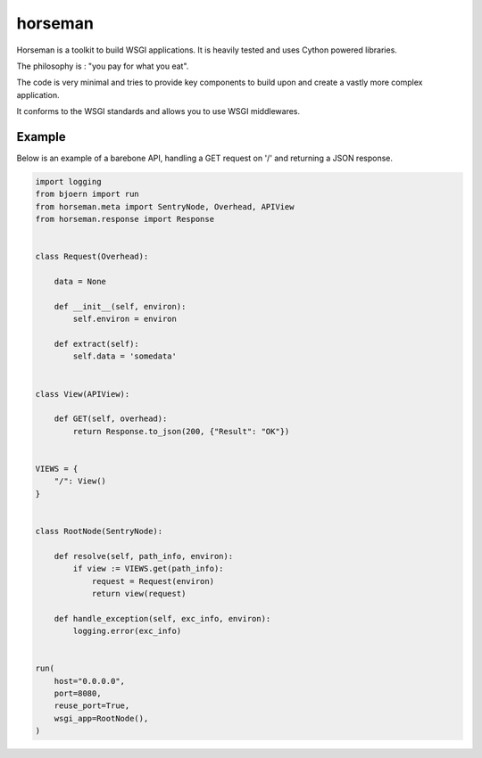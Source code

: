 horseman
********

Horseman is a toolkit to build WSGI applications.
It is heavily tested and uses Cython powered libraries.


The philosophy is : "you pay for what you eat".

The code is very minimal and tries to provide key components to build
upon and create a vastly more complex application.

It conforms to the WSGI standards and allows you to use WSGI middlewares.


Example
=======

Below is an example of a barebone API, handling a GET request on '/'
and returning a JSON response.


.. code-block:: python

  import logging
  from bjoern import run
  from horseman.meta import SentryNode, Overhead, APIView
  from horseman.response import Response


  class Request(Overhead):

      data = None

      def __init__(self, environ):
          self.environ = environ

      def extract(self):
          self.data = 'somedata'


  class View(APIView):

      def GET(self, overhead):
          return Response.to_json(200, {"Result": "OK"})


  VIEWS = {
      "/": View()
  }


  class RootNode(SentryNode):

      def resolve(self, path_info, environ):
          if view := VIEWS.get(path_info):
              request = Request(environ)
              return view(request)

      def handle_exception(self, exc_info, environ):
          logging.error(exc_info)


  run(
      host="0.0.0.0",
      port=8080,
      reuse_port=True,
      wsgi_app=RootNode(),
  )
